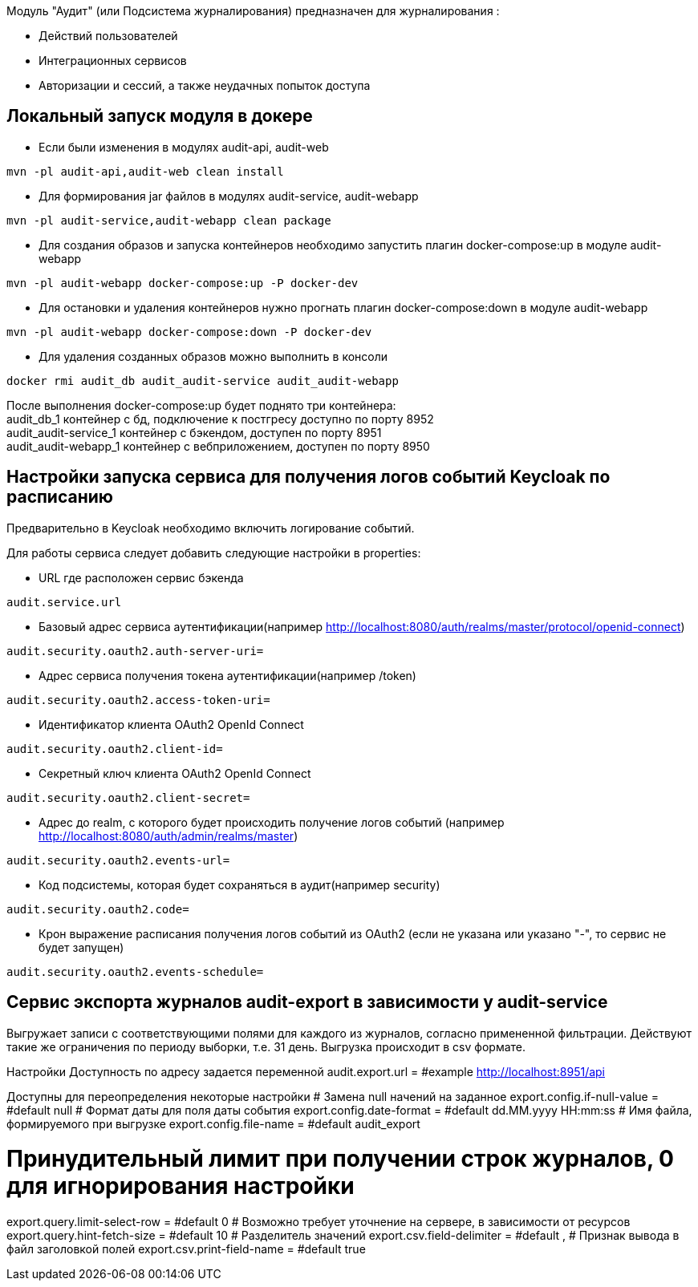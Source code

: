 Модуль "Аудит" (или Подсистема журналирования) предназначен для журналирования :

* Действий пользователей
* Интеграционных сервисов
* Авторизации и сессий, а также неудачных попыток доступа

== Локальный запуск модуля в докере
* Если были изменения в модулях audit-api, audit-web
----
mvn -pl audit-api,audit-web clean install
----
* Для формирования jar файлов в модулях audit-service, audit-webapp
----
mvn -pl audit-service,audit-webapp clean package
----
* Для создания образов и запуска контейнеров необходимо запустить плагин docker-compose:up в модуле audit-webapp
----
mvn -pl audit-webapp docker-compose:up -P docker-dev
----
* Для остановки и удаления контейнеров нужно прогнать плагин docker-compose:down в модуле audit-webapp
----
mvn -pl audit-webapp docker-compose:down -P docker-dev
----
* Для удаления созданных образов можно выполнить в консоли
----
docker rmi audit_db audit_audit-service audit_audit-webapp
----
После выполнения docker-compose:up будет поднято три контейнера: +
audit_db_1 контейнер с бд, подключение к постгресу доступно по порту 8952 +
audit_audit-service_1 контейнер с бэкендом, доступен по порту 8951 +
audit_audit-webapp_1 контейнер с вебприложением, доступен по порту 8950


== Настройки запуска сервиса для получения логов событий Keycloak по расписанию
Предварительно в Keycloak необходимо включить логирование событий.

.Для работы сервиса следует добавить следующие настройки в properties:
* URL где расположен сервис бэкенда
----
audit.service.url
----
* Базовый адрес сервиса аутентификации(например http://localhost:8080/auth/realms/master/protocol/openid-connect)
----
audit.security.oauth2.auth-server-uri=
----
* Адрес сервиса получения токена аутентификации(например /token)
----
audit.security.oauth2.access-token-uri=
----
* Идентификатор клиента OAuth2 OpenId Connect
----
audit.security.oauth2.client-id=
----
* Секретный ключ клиента OAuth2 OpenId Connect
----
audit.security.oauth2.client-secret=
----
* Адрес до realm, с которого будет происходить получение логов событий (например http://localhost:8080/auth/admin/realms/master)
----
audit.security.oauth2.events-url=
----
* Код подсистемы, которая будет сохраняться в аудит(например security)
----
audit.security.oauth2.code=
----
* Крон выражение расписания получения логов событий из OAuth2 (если не указана или указано "-", то сервис не будет запущен)
----
audit.security.oauth2.events-schedule=
----

== Сервис экспорта журналов audit-export в зависимости у audit-service
Выгружает записи с соответствующими полями для каждого из журналов, согласно примененной фильтрации.
Действуют такие же ограничения по периоду выборки, т.е. 31 день.
Выгрузка происходит в csv формате.


Настройки
Доступность по адресу задается переменной
audit.export.url = #example http://localhost:8951/api

Доступны для переопределения некоторые настройки
# Замена null начений на заданное
export.config.if-null-value = #default null
# Формат даты для поля даты события
export.config.date-format = #default dd.MM.yyyy HH:mm:ss
# Имя файла, формируемого при выгрузке
export.config.file-name = #default audit_export

# Принудительный лимит при получении строк журналов, 0 для игнорирования настройки
export.query.limit-select-row = #default 0
# Возможно требует уточнение на сервере, в зависимости от ресурсов
export.query.hint-fetch-size = #default 10
# Разделитель значений
export.csv.field-delimiter =  #default ,
# Признак вывода в файл заголовкой полей
export.csv.print-field-name = #default true